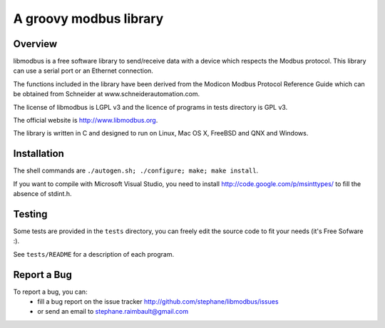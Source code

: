 =========================
 A groovy modbus library
=========================

Overview
--------

libmodbus is a free software library to send/receive data with a
device which respects the Modbus protocol. This library can use a
serial port or an Ethernet connection.

The functions included in the library have been derived from the
Modicon Modbus Protocol Reference Guide which can be obtained from
Schneider at www.schneiderautomation.com.

The license of libmodbus is LGPL v3 and the licence of programs in tests
directory is GPL v3.

The official website is http://www.libmodbus.org.

The library is written in C and designed to run on Linux, Mac OS X, FreeBSD and
QNX and Windows.

Installation
------------

The shell commands are ``./autogen.sh; ./configure; make; make install``.

If you want to compile with Microsoft Visual Studio, you need to install
http://code.google.com/p/msinttypes/ to fill the absence of stdint.h.

Testing
-------

Some tests are provided in the ``tests`` directory, you can
freely edit the source code to fit your needs (it's Free Sofware :).

See ``tests/README`` for a description of each program.

Report a Bug
------------

To report a bug, you can:
 * fill a bug report on the issue tracker
   http://github.com/stephane/libmodbus/issues
 * or send an email to stephane.raimbault@gmail.com

